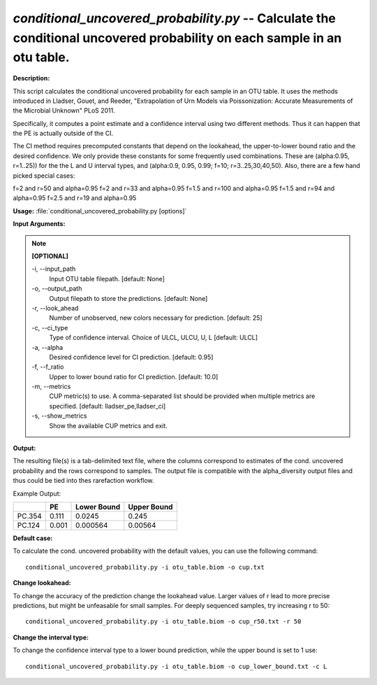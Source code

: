 .. _conditional_uncovered_probability:

.. index:: conditional_uncovered_probability.py

*conditional_uncovered_probability.py* -- Calculate the conditional uncovered probability on each sample in an otu table.
^^^^^^^^^^^^^^^^^^^^^^^^^^^^^^^^^^^^^^^^^^^^^^^^^^^^^^^^^^^^^^^^^^^^^^^^^^^^^^^^^^^^^^^^^^^^^^^^^^^^^^^^^^^^^^^^^^^^^^^^^^^^^^^^^^^^^^^^^^^^^^^^^^^^^^^^^^^^^^^^^^^^^^^^^^^^^^^^^^^^^^^^^^^^^^^^^^^^^^^^^^^^^^^^^^^^^^^^^^^^^^^^^^^^^^^^^^^^^^^^^^^^^^^^^^^^^^^^^^^^^^^^^^^^^^^^^^^^^^^^^^^^^

**Description:**

This script calculates the conditional uncovered probability for each sample in an OTU table. It uses the methods introduced in Lladser, Gouet, and Reeder, "Extrapolation of Urn Models via Poissonization: Accurate Measurements of the Microbial Unknown" PLoS 2011. 

Specifically, it computes a point estimate and a confidence interval using two different methods. Thus it can happen that the PE is actually outside of the CI. 

The CI method requires precomputed constants that depend on the lookahead, the upper-to-lower bound ratio and the desired confidence.
We only provide these constants for some frequently used combinations. These are (alpha:0.95, r=1..25)) for the the L and U interval types, and (alpha:0.9, 0.95, 0.99; f=10;  r=3..25,30,40,50). Also, there are a few hand picked special cases:

f=2 and r=50 and alpha=0.95
f=2 and r=33 and alpha=0.95
f=1.5 and r=100 and alpha=0.95
f=1.5 and r=94 and alpha=0.95
f=2.5 and r=19 and alpha=0.95




**Usage:** :file:`conditional_uncovered_probability.py [options]`

**Input Arguments:**

.. note::

	
	**[OPTIONAL]**
		
	-i, `-`-input_path
		Input OTU table filepath. [default: None]
	-o, `-`-output_path
		Output filepath to store the predictions. [default: None]
	-r, `-`-look_ahead
		Number of unobserved, new colors necessary for prediction. [default: 25]
	-c, `-`-ci_type
		Type of confidence interval.  Choice of ULCL, ULCU, U, L [default: ULCL]
	-a, `-`-alpha
		Desired confidence level for CI prediction. [default: 0.95]
	-f, `-`-f_ratio
		Upper to lower bound ratio for CI prediction. [default: 10.0]
	-m, `-`-metrics
		CUP metric(s) to use. A comma-separated list should be provided when multiple metrics are specified. [default: lladser_pe,lladser_ci]
	-s, `-`-show_metrics
		Show the available CUP metrics and exit.


**Output:**

The resulting file(s) is a tab-delimited text file, where the columns correspond to estimates of the cond. uncovered probability and the rows correspond to samples. The output file is compatible with the alpha_diversity output files and thus could be tied into thes rarefaction workflow.

Example Output:

====== ======= ============= ================
\      PE      Lower Bound   Upper Bound
====== ======= ============= ================
PC.354 0.111   0.0245        0.245
PC.124 0.001   0.000564      0.00564
====== ======= ============= ================




**Default case:**

To calculate the cond. uncovered probability with the default values, you can use the following command: 

::

	conditional_uncovered_probability.py -i otu_table.biom -o cup.txt

**Change lookahead:**

To change the accuracy of the prediction change the lookahead value. Larger values of r lead to more precise predictions, but might be unfeasable for small samples. For deeply sequenced samples, try increasing r to 50: 

::

	conditional_uncovered_probability.py -i otu_table.biom -o cup_r50.txt -r 50

**Change the interval type:**

To change the confidence interval type to a lower bound prediction, while the upper bound is set to 1 use: 

::

	conditional_uncovered_probability.py -i otu_table.biom -o cup_lower_bound.txt -c L



